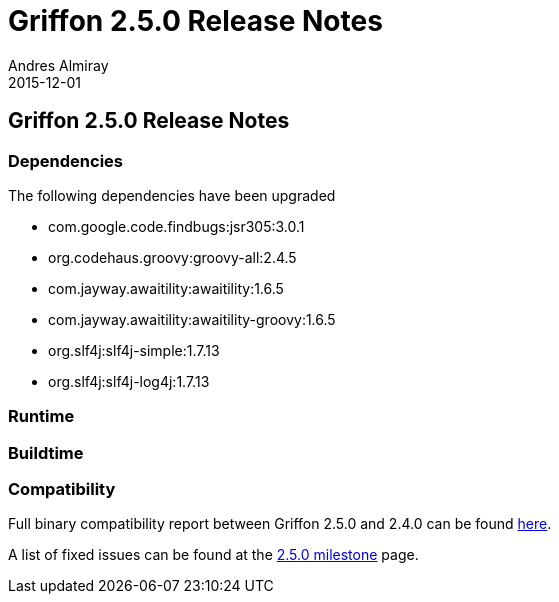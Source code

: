 = Griffon 2.5.0 Release Notes
Andres Almiray
2015-12-01
:jbake-type: post
:jbake-status: published
:category: releasenotes
:idprefix:
:linkattrs:
:path-griffon-core: /guide/2.5.0/api/griffon/core

== Griffon 2.5.0 Release Notes

=== Dependencies

The following dependencies have been upgraded

 * com.google.code.findbugs:jsr305:3.0.1
 * org.codehaus.groovy:groovy-all:2.4.5
 * com.jayway.awaitility:awaitility:1.6.5
 * com.jayway.awaitility:awaitility-groovy:1.6.5
 * org.slf4j:slf4j-simple:1.7.13
 * org.slf4j:slf4j-log4j:1.7.13

=== Runtime

=== Buildtime

=== Compatibility

Full binary compatibility report between Griffon 2.5.0 and 2.4.0 can be found
link:../reports/2.5.0/compatibility-report.html[here].

A list of fixed issues can be found at the
link:https://github.com/griffon/griffon/issues?q=milestone%3A2.5.0+is%3Aclosed[2.5.0 milestone] page.
